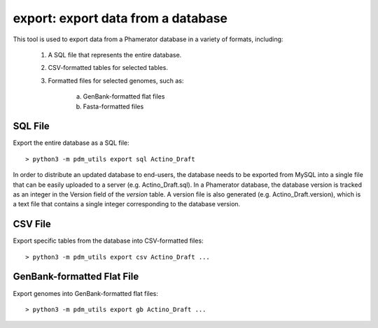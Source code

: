 .. _export:

export: export data from a database
===================================

This tool is used to export data from a Phamerator database in a variety of formats, including:

    1. A SQL file that represents the entire database.
    2. CSV-formatted tables for selected tables.
    3. Formatted files for selected genomes, such as:

        a. GenBank-formatted flat files
        b. Fasta-formatted files


SQL File
________

Export the entire database as a SQL file::

    > python3 -m pdm_utils export sql Actino_Draft

In order to distribute an updated database to end-users, the database needs to be exported from MySQL into a single file that can be easily uploaded to a server (e.g. Actino_Draft.sql). In a Phamerator database, the database version is tracked as an integer in the Version field of the *version* table. A version file is also generated (e.g. Actino_Draft.version), which is a text file that contains a single integer corresponding to the database version.



CSV File
________

Export specific tables from the database into CSV-formatted files::

    > python3 -m pdm_utils export csv Actino_Draft ...







GenBank-formatted Flat File
___________________________

Export genomes into GenBank-formatted flat files::

    > python3 -m pdm_utils export gb Actino_Draft ...
